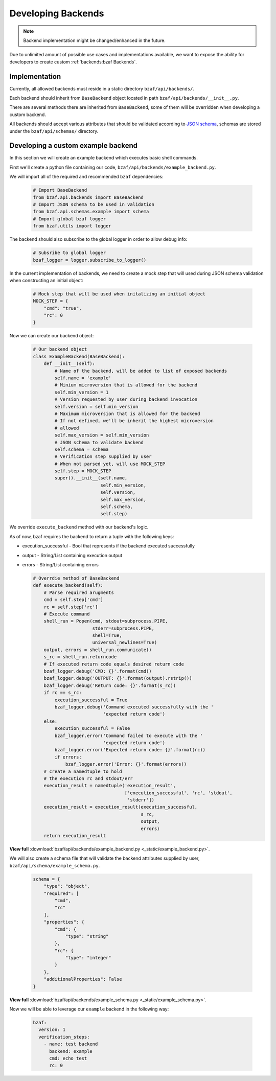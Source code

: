 ===================
Developing Backends
===================

.. note:: Backend implementation might be changed/enhanced in the future.

Due to unlimited amount of possible use cases and implementations available,
we want to expose the ability for developers to create custom
:ref:`backends:bzaf Backends`.

Implementation
==============

Currently, all allowed backends must reside in a static
directory ``bzaf/api/backends/``.

Each backend should inherit from ``BaseBackend`` object located in path
``bzaf/api/backends/__init__.py``.

There are several methods there are inherited from ``BaseBackend``, some
of them will be overridden when developing a custom backend.

All backends should accept various attributes that should be validated
according to `JSON schema <https://json-schema.org/>`_, schemas are stored
under the ``bzaf/api/schemas/`` directory.

Developing a custom example backend
===================================

In this section we will create an example backend which executes basic
shell commands.

First we'll create a python file containing our code,
``bzaf/api/backends/example_backend.py``.

We will import all of the required and recommended ``bzaf`` dependencies:

  .. code-block:: python

     # Import BaseBackend
     from bzaf.api.backends import BaseBackend
     # Import JSON schema to be used in validation
     from bzaf.api.schemas.example import schema
     # Import global bzaf logger
     from bzaf.utils import logger

The backend should also subscribe to the global logger in order to allow
debug info:

  .. code-block:: python

     # Subsribe to global logger
     bzaf_logger = logger.subscribe_to_logger()

In the current implementation of backends, we need to create a mock
step that will used during JSON schema validation when constructing
an initial object:

  .. code-block:: python

     # Mock step that will be used when initalizing an initial object
     MOCK_STEP = {
         "cmd": "true",
         "rc": 0
     }

Now we can create our backend object:

  .. code-block:: python

     # Our backend object
     class ExampleBackend(BaseBackend):
         def __init__(self):
             # Name of the backend, will be added to list of exposed backends
             self.name = 'example'
             # Minium microversion that is allowed for the backend
             self.min_version = 1
             # Version requested by user during backend invocation
             self.version = self.min_version
             # Maximum microversion that is allowed for the backend
             # If not defined, we'll be inherit the highest microversion
             # allowed
             self.max_version = self.min_version
             # JSON schema to validate backend
             self.schema = schema
             # Verification step supplied by user
             # When not parsed yet, will use MOCK_STEP
             self.step = MOCK_STEP
             super().__init__(self.name,
                              self.min_version,
                              self.version,
                              self.max_version,
                              self.schema,
                              self.step)

We override ``execute_backend`` method with our backend's logic.

As of now, bzaf requires the backend to return a tuple with the
following keys:

- execution_successful - Bool that represents if the backend
  executed successfully

- output - String/List containing execution output

- errors - String/List containing errors

  .. code-block:: python

     # Overrdie method of BaseBackend
     def execute_backend(self):
         # Parse required arugments
         cmd = self.step['cmd']
         rc = self.step['rc']
         # Execute command
         shell_run = Popen(cmd, stdout=subprocess.PIPE,
                           stderr=subprocess.PIPE,
                           shell=True,
                           universal_newlines=True)
         output, errors = shell_run.communicate()
         s_rc = shell_run.returncode
         # If executed return code equals desired return code
         bzaf_logger.debug('CMD: {}'.format(cmd))
         bzaf_logger.debug('OUTPUT: {}'.format(output).rstrip())
         bzaf_logger.debug('Return code: {}'.format(s_rc))
         if rc == s_rc:
             execution_successful = True
             bzaf_logger.debug('Command executed successfully with the '
                               'expected return code')
         else:
             execution_successful = False
             bzaf_logger.error('Command failed to execute with the '
                               'expected return code')
             bzaf_logger.error('Expected return code: {}'.format(rc))
             if errors:
                 bzaf_logger.error('Error: {}'.format(errors))
         # create a namedtuple to hold
         # the execution rc and stdout/err
         execution_result = namedtuple('execution_result',
                                       ['execution_successful', 'rc', 'stdout',
                                        'stderr'])
         execution_result = execution_result(execution_successful,
                                             s_rc,
                                             output,
                                             errors)
         return execution_result

**View full** :download:`bzaf/api/backends/example_backend.py
<_static/example_backend.py>`.

We will also create a schema file that will validate the backend attributes
supplied by user, ``bzaf/api/schema/example_schema.py``.

  .. code-block:: python

     schema = {
         "type": "object",
         "required": [
             "cmd",
             "rc"
         ],
         "properties": {
             "cmd": {
                 "type": "string"
             },
             "rc": {
                 "type": "integer"
             }
         },
         "additionalProperties": False
     }

**View full** :download:`bzaf/api/backends/example_schema.py
<_static/example_schema.py>`.

Now we will be able to leverage our ``example`` backend in the following way:

  .. code-block:: yaml

    bzaf:
      version: 1
      verification_steps:
        - name: test backend
          backend: example
          cmd: echo test
          rc: 0
